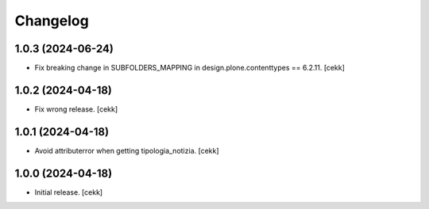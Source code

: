 Changelog
=========


1.0.3 (2024-06-24)
------------------

- Fix breaking change in SUBFOLDERS_MAPPING in design.plone.contenttypes == 6.2.11.
  [cekk]


1.0.2 (2024-04-18)
------------------

- Fix wrong release.
  [cekk]

1.0.1 (2024-04-18)
------------------

- Avoid attributerror when getting tipologia_notizia.
  [cekk]


1.0.0 (2024-04-18)
------------------

- Initial release.
  [cekk]
